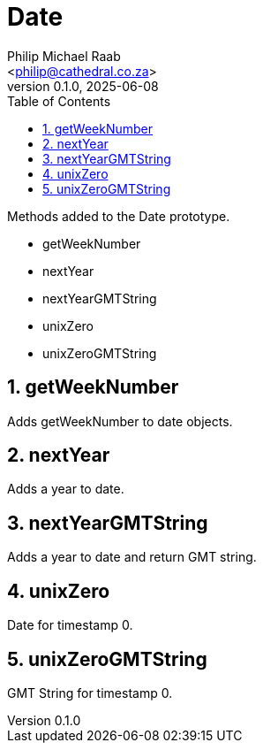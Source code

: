 = Date
:firstname: Philip
:middlename: Michael
:lastname: Raab
:author: Philip Michael Raab
:authorinitials: PMR
:email: <philip@cathedral.co.za>
:revnumber: 0.1.0
:revdate: 2025-06-08
:description: Inane Extend is a collection of Object extensions for JavaScript.
:keywords: inane, javascript, extend, extensions, prototype, object, array, string, function
:copyright: Unlicense
:experimental:
:hide-uri-scheme:
:table-stripes: even
:icons: font
:source-highlighter: highlight.js
:sectnums: |,all|
:sectanchors:
// :sectlinks:
:toc: auto
// :toc-title: Document Sections
// :table-frame: none
// :table-grid: all
// :table-stripes: all
:chapter-number: 0

.Methods added to the Date prototype.
* getWeekNumber
* nextYear
* nextYearGMTString
* unixZero
* unixZeroGMTString

== getWeekNumber

Adds getWeekNumber to date objects.

== nextYear

Adds a year to date.

== nextYearGMTString

Adds a year to date and return GMT string.

== unixZero

Date for timestamp 0.

== unixZeroGMTString

GMT String for timestamp 0.

